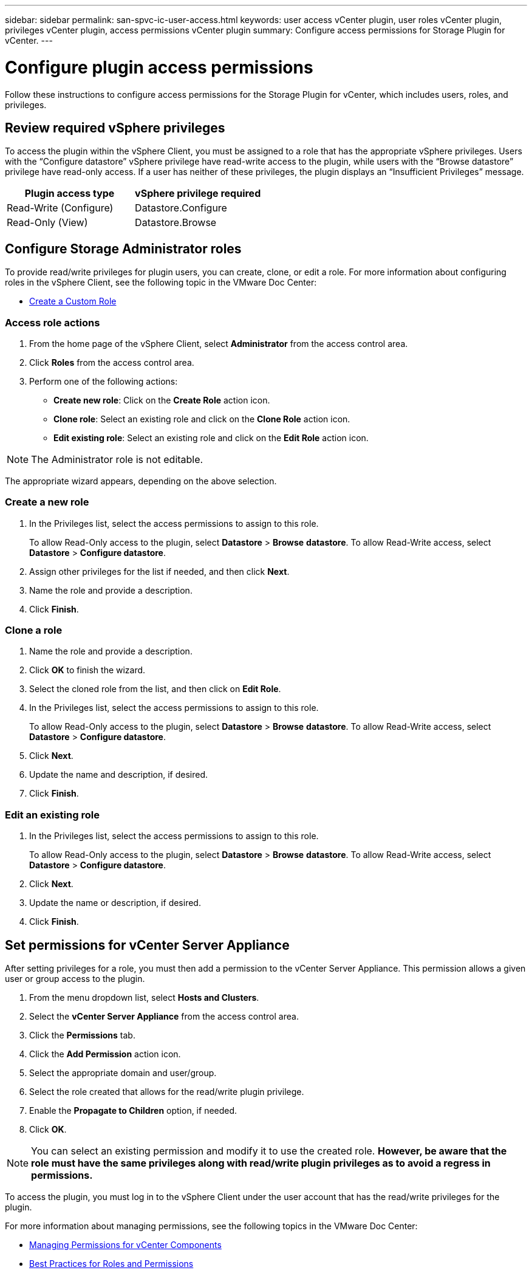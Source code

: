 ---
sidebar: sidebar
permalink: san-spvc-ic-user-access.html
keywords: user access vCenter plugin, user roles vCenter plugin, privileges vCenter plugin, access permissions vCenter plugin
summary: Configure access permissions for Storage Plugin for vCenter.
---

= Configure plugin access permissions
:hardbreaks:
:nofooter:
:icons: font
:linkattrs:
:imagesdir: ./media/


[.lead]
Follow these instructions to configure access permissions for the Storage Plugin for vCenter, which includes users, roles, and privileges.

== Review required vSphere privileges

To access the plugin within the vSphere Client, you must be assigned to a role that has the appropriate vSphere privileges. Users with the “Configure datastore” vSphere privilege have read-write access to the plugin, while users with the “Browse datastore” privilege have read-only access. If a user has neither of these privileges, the plugin displays an “Insufficient Privileges” message.

|===
|Plugin access type |vSphere privilege required

|Read-Write (Configure)
|Datastore.Configure
|Read-Only (View)
|Datastore.Browse
|===

== Configure Storage Administrator roles

To provide read/write privileges for plugin users, you can create, clone, or edit a role. For more information about configuring roles in the vSphere Client, see the following topic in the VMware Doc Center:

** https://docs.vmware.com/en/VMware-vSphere/7.0/com.vmware.vsphere.security.doc/GUID-41E5E52E-A95B-4E81-9724-6AD6800BEF78.html[Create a Custom Role^]

=== Access role actions

. From the home page of the vSphere Client, select *Administrator* from the access control area.
. Click *Roles* from the access control area.
. Perform one of the following actions:

** *Create new role*: Click on the *Create Role* action icon.
** *Clone role*: Select an existing role and click on the *Clone Role* action icon.
** *Edit existing role*: Select an existing role and click on the *Edit Role* action icon.

[NOTE]
The Administrator role is not editable.

The appropriate wizard appears, depending on the above selection.

=== Create a new role

. In the Privileges list, select the access permissions to assign to this role.
+
To allow Read-Only access to the plugin, select *Datastore* > *Browse* *datastore*. To allow Read-Write access, select *Datastore* > *Configure datastore*.

. Assign other privileges for the list if needed, and then click *Next*.
. Name the role and provide a description.
. Click *Finish*.

=== Clone a role

. Name the role and provide a description.
. Click *OK* to finish the wizard.
. Select the cloned role from the list, and then click on *Edit Role*.
. In the Privileges list, select the access permissions to assign to this role.
+
To allow Read-Only access to the plugin, select *Datastore* > *Browse* *datastore*. To allow Read-Write access, select *Datastore* > *Configure datastore*.

. Click *Next*.
. Update the name and description, if desired.
. Click *Finish*.

=== Edit an existing role

. In the Privileges list, select the access permissions to assign to this role.
+
To allow Read-Only access to the plugin, select *Datastore* > *Browse* *datastore*. To allow Read-Write access, select *Datastore* > *Configure datastore*.

. Click *Next*.
. Update the name or description, if desired.
. Click *Finish*.

== Set permissions for vCenter Server Appliance

After setting privileges for a role, you must then add a permission to the vCenter Server Appliance. This permission allows a given user or group access to the plugin.

. From the menu dropdown list, select *Hosts and Clusters*.
. Select the *vCenter Server Appliance* from the access control area.
. Click the *Permissions* tab.
. Click the *Add Permission* action icon.
. Select the appropriate domain and user/group.
. Select the role created that allows for the read/write plugin privilege.
. Enable the *Propagate to Children* option, if needed.
. Click *OK*.

[NOTE]
You can select an existing permission and modify it to use the created role. *However, be aware that the role must have the same privileges along with read/write plugin privileges as to avoid a regress in permissions.*

To access the plugin, you must log in to the vSphere Client under the user account that has the read/write privileges for the plugin.

For more information about managing permissions, see the following topics in the VMware Doc Center:

** https://docs.vmware.com/en/VMware-vSphere/7.0/com.vmware.vsphere.security.doc/GUID-3B78EEB3-23E2-4CEB-9FBD-E432B606011A.html[Managing Permissions for vCenter Components^]
** https://docs.vmware.com/en/VMware-vSphere/7.0/com.vmware.vsphere.security.doc/GUID-FAA074CC-E8C9-4F13-ABCF-6CF7F15F04EE.html[Best Practices for Roles and Permissions^]
